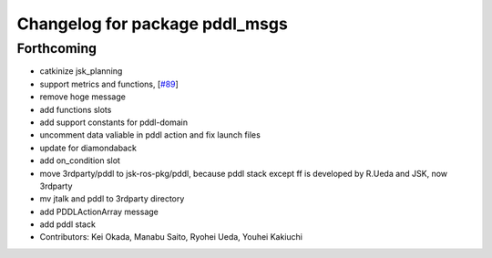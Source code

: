 ^^^^^^^^^^^^^^^^^^^^^^^^^^^^^^^
Changelog for package pddl_msgs
^^^^^^^^^^^^^^^^^^^^^^^^^^^^^^^

Forthcoming
-----------
* catkinize jsk_planning
* support metrics and functions, [`#89 <https://github.com/jsk-ros-pkg/jsk_planning/issues/89>`_]
* remove hoge message
* add functions slots
* add support constants for pddl-domain
* uncomment data valiable in pddl action and fix launch files
* update for diamondaback
* add on_condition slot
* move 3rdparty/pddl to jsk-ros-pkg/pddl, because pddl stack except ff is developed by R.Ueda and JSK, now 3rdparty
* mv jtalk and pddl to 3rdparty directory
* add PDDLActionArray message
* add pddl stack
* Contributors: Kei Okada, Manabu Saito, Ryohei Ueda, Youhei Kakiuchi
